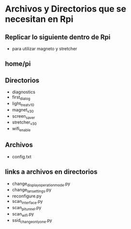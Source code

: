 * Archivos y Directorios que se necesitan en Rpi
** Replicar lo siguiente dentro de Rpi
   - para utilizar magneto y stretcher

** home/pi

** Directorios
   - diagnostics
   - first_dialog
   - light_treat_v_1_0
   - magnet_v_3_0
   - screen_saver
   - stretcher_v_3_0
   - wifi_enable

** Archivos
   - config.txt

** links a archivos en directorios
   - change_display_operation_mode.py
   - change_lan_settings.py
   - reconfigure.py
   - scan_interface.py
   - scan_pitunnel.py
   - scan_wifi.py
   - ssid_change_only_one.py
